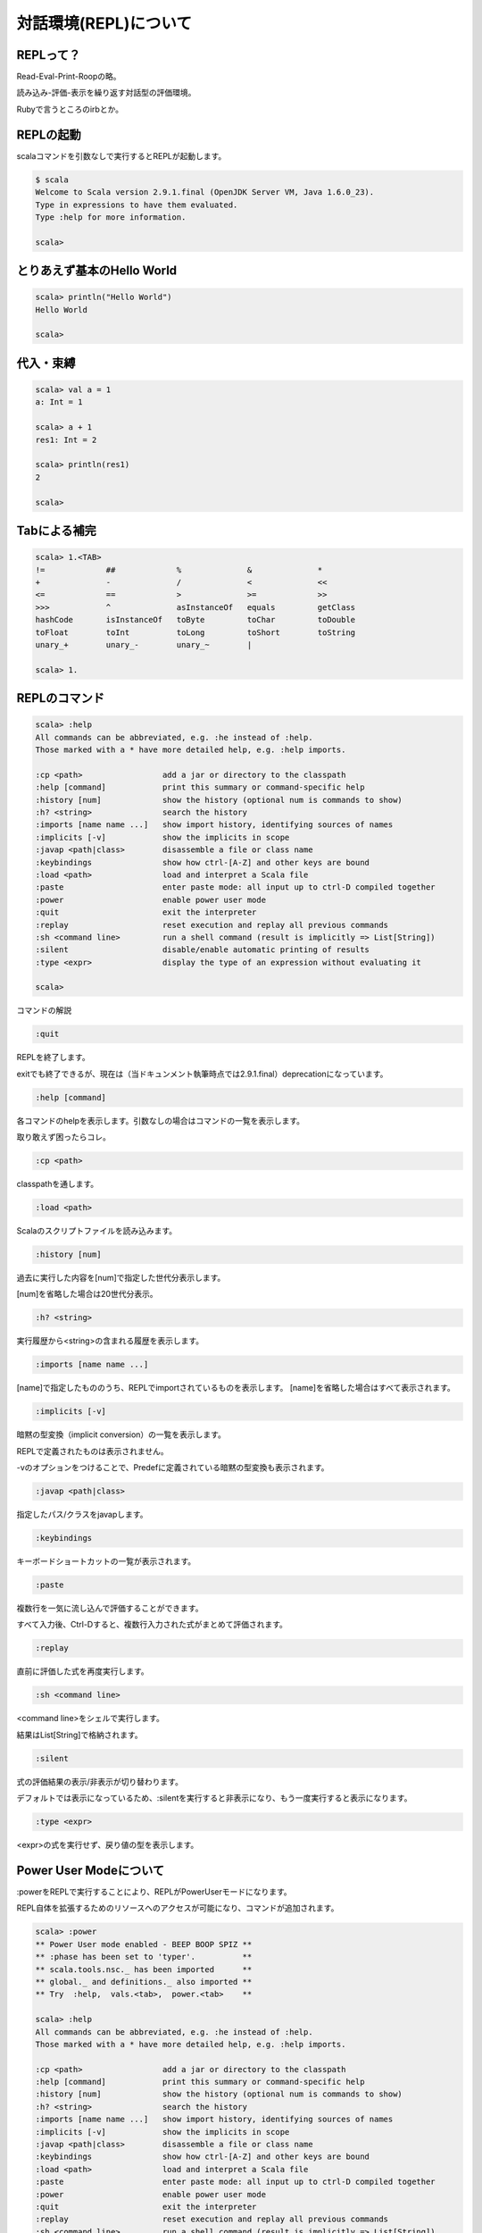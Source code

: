 .. tkscala documentation master file, created by
   sphinx-quickstart on Sat Oct  1 10:04:22 2011.
   You can adapt this file completely to your liking, but it should at least
   contain the root `toctree` directive.

.. title:: 対話環境(REPL)について

対話環境(REPL)について
======================

REPLって？
----------

Read-Eval-Print-Roopの略。

読み込み-評価-表示を繰り返す対話型の評価環境。

Rubyで言うところのirbとか。

REPLの起動
----------

scalaコマンドを引数なしで実行するとREPLが起動します。

.. code-block:: none

    $ scala
    Welcome to Scala version 2.9.1.final (OpenJDK Server VM, Java 1.6.0_23).
    Type in expressions to have them evaluated.
    Type :help for more information.

    scala>

とりあえず基本のHello World
---------------------------

.. code-block:: scala

    scala> println("Hello World")
    Hello World

    scala>

代入・束縛
----------

.. code-block:: scala

    scala> val a = 1
    a: Int = 1

    scala> a + 1
    res1: Int = 2

    scala> println(res1)
    2

    scala>

Tabによる補完
-------------

.. code-block:: none

    scala> 1.<TAB>
    !=             ##             %              &              *
    +              -              /              <              <<
    <=             ==             >              >=             >>
    >>>            ^              asInstanceOf   equals         getClass
    hashCode       isInstanceOf   toByte         toChar         toDouble
    toFloat        toInt          toLong         toShort        toString
    unary_+        unary_-        unary_~        |

    scala> 1.

REPLのコマンド
--------------

.. code-block:: none

    scala> :help
    All commands can be abbreviated, e.g. :he instead of :help.
    Those marked with a * have more detailed help, e.g. :help imports.

    :cp <path>                 add a jar or directory to the classpath
    :help [command]            print this summary or command-specific help
    :history [num]             show the history (optional num is commands to show)
    :h? <string>               search the history
    :imports [name name ...]   show import history, identifying sources of names
    :implicits [-v]            show the implicits in scope
    :javap <path|class>        disassemble a file or class name
    :keybindings               show how ctrl-[A-Z] and other keys are bound
    :load <path>               load and interpret a Scala file
    :paste                     enter paste mode: all input up to ctrl-D compiled together
    :power                     enable power user mode
    :quit                      exit the interpreter
    :replay                    reset execution and replay all previous commands
    :sh <command line>         run a shell command (result is implicitly => List[String])
    :silent                    disable/enable automatic printing of results
    :type <expr>               display the type of an expression without evaluating it

    scala>

コマンドの解説

.. code-block:: none

    :quit

REPLを終了します。

exitでも終了できるが、現在は（当ドキュンメント執筆時点では2.9.1.final）deprecationになっています。

.. code-block:: none

    :help [command]

各コマンドのhelpを表示します。引数なしの場合はコマンドの一覧を表示します。

取り敢えず困ったらコレ。

.. code-block:: none

    :cp <path>

classpathを通します。

.. code-block:: none

    :load <path>

Scalaのスクリプトファイルを読み込みます。

.. code-block:: none

    :history [num]

過去に実行した内容を[num]で指定した世代分表示します。

[num]を省略した場合は20世代分表示。

.. code-block:: none

    :h? <string>

.. code-block:: none

実行履歴から<string>の含まれる履歴を表示します。

.. code-block:: none

    :imports [name name ...]

[name]で指定したもののうち、REPLでimportされているものを表示します。
[name]を省略した場合はすべて表示されます。

.. code-block:: none

    :implicits [-v]

暗黙の型変換（implicit conversion）の一覧を表示します。

REPLで定義されたものは表示されません。

-vのオプションをつけることで、Predefに定義されている暗黙の型変換も表示されます。

.. code-block:: none

    :javap <path|class>

指定したパス/クラスをjavapします。

.. code-block:: none

    :keybindings

キーボードショートカットの一覧が表示されます。

.. code-block:: none

    :paste

複数行を一気に流し込んで評価することができます。

すべて入力後、Ctrl-Dすると、複数行入力された式がまとめて評価されます。

.. code-block:: none

    :replay

直前に評価した式を再度実行します。

.. code-block:: none

    :sh <command line>

<command line>をシェルで実行します。

結果はList[String]で格納されます。

.. code-block:: none

    :silent

式の評価結果の表示/非表示が切り替わります。

デフォルトでは表示になっているため、:silentを実行すると非表示になり、もう一度実行すると表示になります。

.. code-block:: none

    :type <expr>

<expr>の式を実行せず、戻り値の型を表示します。

Power User Modeについて
-----------------------

:powerをREPLで実行することにより、REPLがPowerUserモードになります。

REPL自体を拡張するためのリソースへのアクセスが可能になり、コマンドが追加されます。

.. code-block:: none

    scala> :power
    ** Power User mode enabled - BEEP BOOP SPIZ **
    ** :phase has been set to 'typer'.          **
    ** scala.tools.nsc._ has been imported      **
    ** global._ and definitions._ also imported **
    ** Try  :help,  vals.<tab>,  power.<tab>    **

    scala> :help
    All commands can be abbreviated, e.g. :he instead of :help.
    Those marked with a * have more detailed help, e.g. :help imports.

    :cp <path>                 add a jar or directory to the classpath
    :help [command]            print this summary or command-specific help
    :history [num]             show the history (optional num is commands to show)
    :h? <string>               search the history
    :imports [name name ...]   show import history, identifying sources of names
    :implicits [-v]            show the implicits in scope
    :javap <path|class>        disassemble a file or class name
    :keybindings               show how ctrl-[A-Z] and other keys are bound
    :load <path>               load and interpret a Scala file
    :paste                     enter paste mode: all input up to ctrl-D compiled together
    :power                     enable power user mode
    :quit                      exit the interpreter
    :replay                    reset execution and replay all previous commands
    :sh <command line>         run a shell command (result is implicitly => List[String])
    :silent                    disable/enable automatic printing of results
    :type <expr>               display the type of an expression without evaluating it
    :dump                      displays a view of the interpreter's internal state
    :phase <phase>             set the implicit phase for power commands
    :wrap <method>           * name of method to wrap around each repl line

    scala> vals.
    asInstanceOf   completion     global         history        intp
    isInstanceOf   isettings      phased         power          reader
    repl           toString       vals

    scala> power.
    AnyName             AnySymbol           AnyTree             AnyType
    GlobalType          Implicits           InternalInfo        Name
    Prettifier          StringPrettifier    Symbol              Tree
    Type                asInstanceOf        banner              context
    global              init                intp                isInstanceOf
    phased              repl                rutil               source
    toString            trees               typeOf              unit
    unleash             upDependentName     upDependentSymbol   upDependentTree
    upDependentType

PowerUserモードコマンドの解説

.. code-block:: none

    :dump

REPLで定義された識別子の一覧を表示します。

.. code-block:: none

    :phase <phase>

デフォルトのPhaseをセットします。

<phase>を省略するとアクティブなphaseが表示され、clearを指定するとphaseがクリアされます。

※詳細が良く分かってない…

.. code-block:: none

    :wrap <method>

REPLの式の実行自体をラップして評価処理を拡張します。
